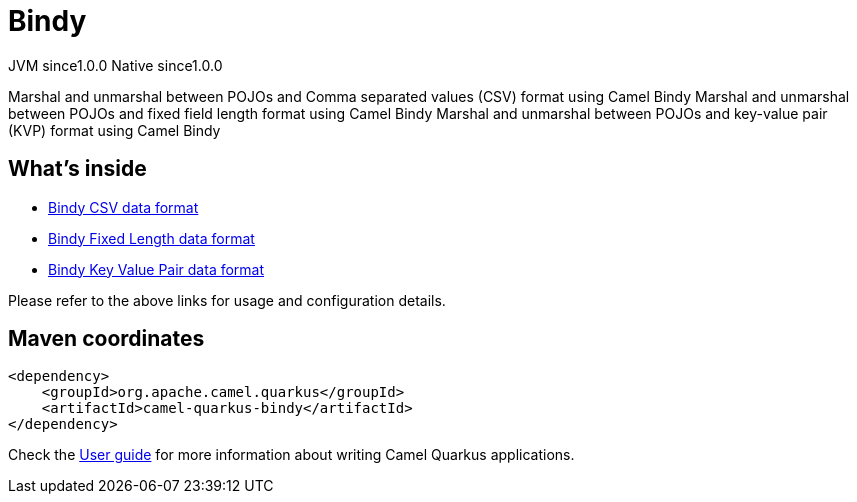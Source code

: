 // Do not edit directly!
// This file was generated by camel-quarkus-maven-plugin:update-extension-doc-page
= Bindy
:page-aliases: extensions/bindy.adoc
:cq-artifact-id: camel-quarkus-bindy
:cq-native-supported: true
:cq-status: Stable
:cq-description: Marshal and unmarshal between POJOs and Comma separated values (CSV) format using Camel Bindy Marshal and unmarshal between POJOs and fixed field length format using Camel Bindy Marshal and unmarshal between POJOs and key-value pair (KVP) format using Camel Bindy
:cq-deprecated: false
:cq-jvm-since: 1.0.0
:cq-native-since: 1.0.0

[.badges]
[.badge-key]##JVM since##[.badge-supported]##1.0.0## [.badge-key]##Native since##[.badge-supported]##1.0.0##

Marshal and unmarshal between POJOs and Comma separated values (CSV) format using Camel Bindy Marshal and unmarshal between POJOs and fixed field length format using Camel Bindy Marshal and unmarshal between POJOs and key-value pair (KVP) format using Camel Bindy

== What's inside

* xref:{cq-camel-components}:dataformats:bindy-dataformat.adoc[Bindy CSV data format]
* xref:{cq-camel-components}:dataformats:bindy-dataformat.adoc[Bindy Fixed Length data format]
* xref:{cq-camel-components}:dataformats:bindy-dataformat.adoc[Bindy Key Value Pair data format]

Please refer to the above links for usage and configuration details.

== Maven coordinates

[source,xml]
----
<dependency>
    <groupId>org.apache.camel.quarkus</groupId>
    <artifactId>camel-quarkus-bindy</artifactId>
</dependency>
----

Check the xref:user-guide/index.adoc[User guide] for more information about writing Camel Quarkus applications.
